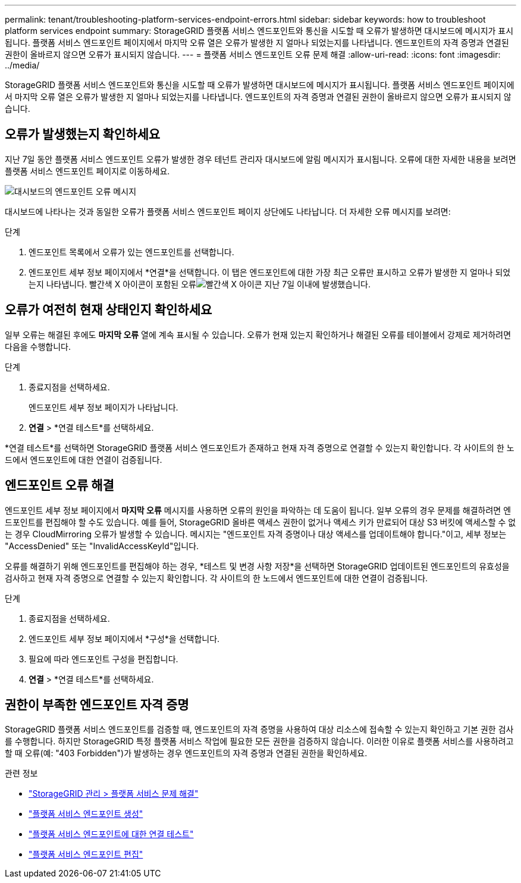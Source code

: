 ---
permalink: tenant/troubleshooting-platform-services-endpoint-errors.html 
sidebar: sidebar 
keywords: how to troubleshoot platform services endpoint 
summary: StorageGRID 플랫폼 서비스 엔드포인트와 통신을 시도할 때 오류가 발생하면 대시보드에 메시지가 표시됩니다.  플랫폼 서비스 엔드포인트 페이지에서 마지막 오류 열은 오류가 발생한 지 얼마나 되었는지를 나타냅니다.  엔드포인트의 자격 증명과 연결된 권한이 올바르지 않으면 오류가 표시되지 않습니다. 
---
= 플랫폼 서비스 엔드포인트 오류 문제 해결
:allow-uri-read: 
:icons: font
:imagesdir: ../media/


[role="lead"]
StorageGRID 플랫폼 서비스 엔드포인트와 통신을 시도할 때 오류가 발생하면 대시보드에 메시지가 표시됩니다.  플랫폼 서비스 엔드포인트 페이지에서 마지막 오류 열은 오류가 발생한 지 얼마나 되었는지를 나타냅니다.  엔드포인트의 자격 증명과 연결된 권한이 올바르지 않으면 오류가 표시되지 않습니다.



== 오류가 발생했는지 확인하세요

지난 7일 동안 플랫폼 서비스 엔드포인트 오류가 발생한 경우 테넌트 관리자 대시보드에 알림 메시지가 표시됩니다.  오류에 대한 자세한 내용을 보려면 플랫폼 서비스 엔드포인트 페이지로 이동하세요.

image::../media/tenant_dashboard_endpoint_error.png[대시보드의 엔드포인트 오류 메시지]

대시보드에 나타나는 것과 동일한 오류가 플랫폼 서비스 엔드포인트 페이지 상단에도 나타납니다.  더 자세한 오류 메시지를 보려면:

.단계
. 엔드포인트 목록에서 오류가 있는 엔드포인트를 선택합니다.
. 엔드포인트 세부 정보 페이지에서 *연결*을 선택합니다.  이 탭은 엔드포인트에 대한 가장 최근 오류만 표시하고 오류가 발생한 지 얼마나 되었는지 나타냅니다.  빨간색 X 아이콘이 포함된 오류image:../media/icon_alert_red_critical.png["빨간색 X 아이콘"] 지난 7일 이내에 발생했습니다.




== 오류가 여전히 현재 상태인지 확인하세요

일부 오류는 해결된 후에도 *마지막 오류* 열에 계속 표시될 수 있습니다.  오류가 현재 있는지 확인하거나 해결된 오류를 테이블에서 강제로 제거하려면 다음을 수행합니다.

.단계
. 종료지점을 선택하세요.
+
엔드포인트 세부 정보 페이지가 나타납니다.

. *연결* > *연결 테스트*를 선택하세요.


*연결 테스트*를 선택하면 StorageGRID 플랫폼 서비스 엔드포인트가 존재하고 현재 자격 증명으로 연결할 수 있는지 확인합니다.  각 사이트의 한 노드에서 엔드포인트에 대한 연결이 검증됩니다.



== 엔드포인트 오류 해결

엔드포인트 세부 정보 페이지에서 *마지막 오류* 메시지를 사용하면 오류의 원인을 파악하는 데 도움이 됩니다.  일부 오류의 경우 문제를 해결하려면 엔드포인트를 편집해야 할 수도 있습니다.  예를 들어, StorageGRID 올바른 액세스 권한이 없거나 액세스 키가 만료되어 대상 S3 버킷에 액세스할 수 없는 경우 CloudMirroring 오류가 발생할 수 있습니다.  메시지는 "엔드포인트 자격 증명이나 대상 액세스를 업데이트해야 합니다."이고, 세부 정보는 "AccessDenied" 또는 "InvalidAccessKeyId"입니다.

오류를 해결하기 위해 엔드포인트를 편집해야 하는 경우, *테스트 및 변경 사항 저장*을 선택하면 StorageGRID 업데이트된 엔드포인트의 유효성을 검사하고 현재 자격 증명으로 연결할 수 있는지 확인합니다.  각 사이트의 한 노드에서 엔드포인트에 대한 연결이 검증됩니다.

.단계
. 종료지점을 선택하세요.
. 엔드포인트 세부 정보 페이지에서 *구성*을 선택합니다.
. 필요에 따라 엔드포인트 구성을 편집합니다.
. *연결* > *연결 테스트*를 선택하세요.




== 권한이 부족한 엔드포인트 자격 증명

StorageGRID 플랫폼 서비스 엔드포인트를 검증할 때, 엔드포인트의 자격 증명을 사용하여 대상 리소스에 접속할 수 있는지 확인하고 기본 권한 검사를 수행합니다.  하지만 StorageGRID 특정 플랫폼 서비스 작업에 필요한 모든 권한을 검증하지 않습니다.  이러한 이유로 플랫폼 서비스를 사용하려고 할 때 오류(예: "403 Forbidden")가 발생하는 경우 엔드포인트의 자격 증명과 연결된 권한을 확인하세요.

.관련 정보
* link:../admin/troubleshooting-platform-services.html["StorageGRID 관리 > 플랫폼 서비스 문제 해결"]
* link:creating-platform-services-endpoint.html["플랫폼 서비스 엔드포인트 생성"]
* link:testing-connection-for-platform-services-endpoint.html["플랫폼 서비스 엔드포인트에 대한 연결 테스트"]
* link:editing-platform-services-endpoint.html["플랫폼 서비스 엔드포인트 편집"]

